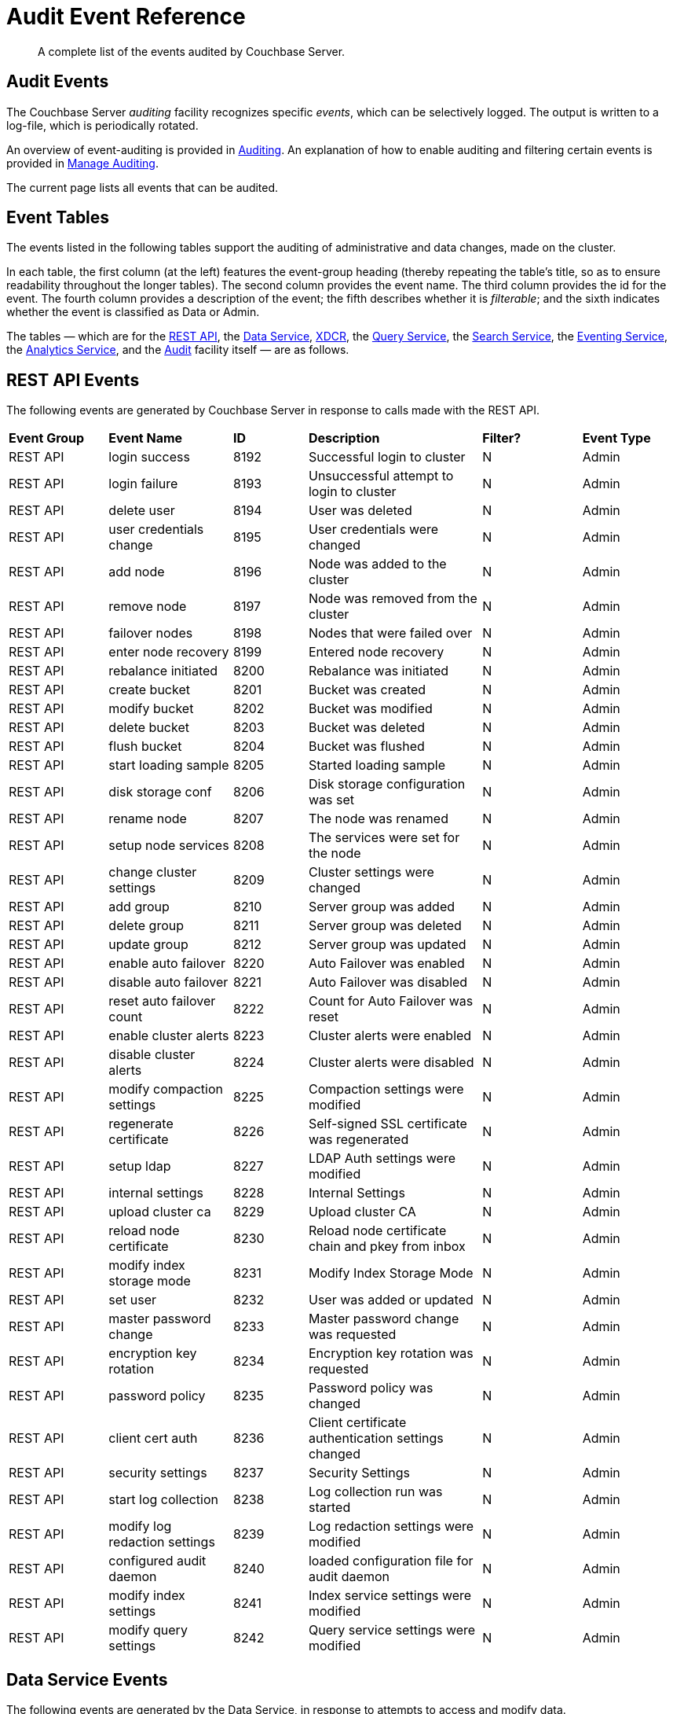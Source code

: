 = Audit Event Reference

[abstract]
A complete list of the events audited by Couchbase Server.

== Audit Events

The Couchbase Server _auditing_ facility recognizes specific _events_, which can be selectively logged.
The output is written to a log-file, which is periodically rotated.

An overview of event-auditing is provided in xref:learn:security/auditing.adoc[Auditing].
An explanation of how to enable auditing and filtering certain events is provided in xref:manage:manage-security/manage-auditing.adoc[Manage Auditing].

The current page lists all events that can be audited.

== Event Tables

The events listed in the following tables support the auditing of administrative and data changes, made on the cluster.

In each table, the first column (at the left) features the event-group heading (thereby repeating the table’s title, so as to ensure readability throughout the longer tables).
The second column provides the event name.
The third column provides the id for the event.
The fourth column provides a description of the event; the fifth describes whether it is _filterable_; and the sixth indicates whether the event is classified as Data or Admin.

The tables — which are for the xref:audit-event-reference:audit-event-reference.adoc#rest-api-event-list-table[REST API], the xref:audit-event-reference:audit-event-reference.adoc#data-service-event-list-table[Data Service], xref:audit-event-reference:audit-event-reference.adoc#xdcr-event-list-table[XDCR], the xref:audit-event-reference:audit-event-reference.adoc#query-service-event-list-table[Query Service], the xref:audit-event-reference:audit-event-reference.adoc#search-service-event-list-table[Search Service], the xref:audit-event-reference:audit-event-reference.adoc#eventing-service-event-list-table[Eventing Service], the xref:audit-event-reference:audit-event-reference.adoc#analytics-service-event-list-table[Analytics Service], and the xref:audit-event-reference:audit-event-reference.adoc#audit-event-list-table[Audit] facility itself — are as follows.

[#rest-api-event-list-table]
== REST API Events

The following events are generated by Couchbase Server in response to calls made with the REST API.

[cols="4,5,3,7,4,4"]
|===
| *Event Group* | *Event Name* | *ID* | *Description* | *Filter?* | *Event Type*
| REST API | login success | 8192 | Successful login to cluster | N | Admin
| REST API | login failure | 8193 | Unsuccessful attempt to login to cluster | N | Admin
| REST API | delete user | 8194 | User was deleted | N | Admin
| REST API | user credentials change | 8195 | User credentials were changed | N | Admin
| REST API | add node | 8196 | Node was added to the cluster | N | Admin
| REST API | remove node | 8197 | Node was removed from the cluster | N | Admin
| REST API | failover nodes | 8198 | Nodes that were failed over | N | Admin
| REST API | enter node recovery | 8199 | Entered node recovery | N | Admin
| REST API | rebalance initiated | 8200 | Rebalance was initiated | N | Admin
| REST API | create bucket |  8201 |Bucket was created | N | Admin
| REST API | modify bucket | 8202 | Bucket was modified | N | Admin
| REST API | delete bucket | 8203 | Bucket was deleted | N | Admin
| REST API | flush bucket | 8204 | Bucket was flushed | N | Admin
| REST API | start loading sample | 8205 | Started loading sample | N | Admin
| REST API | disk storage conf | 8206 | Disk storage configuration was set | N | Admin
| REST API | rename node | 8207 | The node was renamed | N | Admin
| REST API | setup node services | 8208 | The services were set for the node | N | Admin
| REST API | change cluster settings | 8209 | Cluster settings were changed | N | Admin
| REST API | add group | 8210 | Server group was added | N | Admin
| REST API | delete group | 8211 | Server group was deleted | N | Admin
| REST API | update group| 8212 | Server group was updated | N | Admin
| REST API | enable auto failover | 8220 | Auto Failover was enabled | N | Admin
| REST API | disable auto failover | 8221 | Auto Failover was disabled | N | Admin
| REST API | reset auto failover count | 8222 | Count for Auto Failover was reset | N | Admin
| REST API | enable cluster alerts | 8223 | Cluster alerts were enabled | N | Admin
| REST API | disable cluster alerts | 8224 | Cluster alerts were disabled | N | Admin
| REST API | modify compaction settings | 8225 | Compaction settings were modified | N | Admin
| REST API | regenerate certificate | 8226 | Self-signed SSL certificate was regenerated | N | Admin
| REST API | setup ldap | 8227 | LDAP Auth settings were modified | N | Admin
| REST API | internal settings | 8228 | Internal Settings | N | Admin
| REST API | upload cluster ca | 8229 | Upload cluster CA | N | Admin
| REST API | reload node certificate | 8230 | Reload node certificate chain and pkey from inbox | N | Admin
| REST API | modify index storage mode | 8231 | Modify Index Storage Mode | N | Admin
| REST API | set user | 8232 | User was added or updated | N | Admin
| REST API | master password change | 8233 | Master password change was requested | N | Admin
| REST API | encryption key rotation | 8234 | Encryption key rotation was requested | N | Admin
| REST API | password policy | 8235 | Password policy was changed | N | Admin
| REST API | client cert auth | 8236 | Client certificate authentication settings changed | N | Admin
| REST API | security settings | 8237 | Security Settings | N | Admin
| REST API | start log collection | 8238 | Log collection run was started | N | Admin
| REST API | modify log redaction settings | 8239 | Log redaction settings were modified | N | Admin
| REST API | configured audit daemon | 8240 | loaded configuration file for audit daemon | N | Admin
| REST API | modify index settings | 8241 | Index service settings were modified | N | Admin
| REST API | modify query settings | 8242 | Query service settings were modified | N | Admin
|===

[#data-service-event-list-table]
== Data Service Events

The following events are generated by the Data Service, in response to attempts to access and modify data.

[cols="8,10,7,13,8,8"]
|===
| *Event Group* | *Event Name* | *ID* | *Description* | *Filter?* | *Event Type*
| Data Service | opened DCP connection | 20480 | opened DCP connection | N | Admin
| Data Service | authentication failed | 20481 | authentication failed | N | Admin
| Data Service | external memcached bucket flush | 20482 | External user flushed the content of a memcached bucket | N | Admin
| Data Service | invalid packet | 20483 | Rejected an invalid packet | N | Admin
| Data Service | command access failure | 20484 | Rejected access to a command | N | Admin
| Data Service | authentication succeeded | 20485 | Authentication to the cluster succeeded | N | Admin
| Data Service | privilege debug configured | 20486 | The state of the privilege debug mode changed | N | Admin
| Data Service | privilege debug | 20487 | Access to a resource was granted due to privilege debug | N | Admin
| Data Service | document read | 20488 | Document was read | Y | Data
| Data Service | document locked | 20489 | Document was locked | Y | Data
| Data Service | document modify | 20490 | Document was modified | Y | Data
| Data Service | document delete | 20491 | Document was deleted | Y | Data
|===

[#xdcr-event-list-table]
== XDCR Events

The following events are generated by XDCR.

[options="header", cols="8,10,7,13,8,8"]
|===
| Event Group | Event Name | ID | Description | Filter? | Event Type

| XDCR | remote cluster ref creation | 16384 | created remote cluster ref | N | Admin
| XDCR | remote cluster ref update | 16385 | updated remote cluster ref | N | Admin
| XDCR | remote cluster ref deletion | 16386 | deleted remote cluster ref | N | Admin
| XDCR | replication creation | 16387 | created replication | N | Admin
| XDCR | replication pause | 16388 | paused replication | N | Admin
| XDCR | replication resume | 16389| resumed replication | N | Admin
| XDCR | replication cancellation | 16390 | canceled replication | N | Admin
| XDCR | default replication settings update | 16391 | updated default replication settings | N | Admin
| XDCR | individual replication settings update | 16392 | updated individual replication settings | N | Admin
| XDCR | bucket settings update | 16393 | updated bucket settings | N | Admin
|===

[#query-service-event-list-table]
== Query Service Events

The following events are generated by the Query Service, in response to statement-executions and API access-attempts.

[cols="8,10,7,13,8,8"]
|===
| *Event Group* | *Event Name* | *ID* | *Description* | *Filter?* | *Event Type*
| Query Service | SELECT statement | 28672 | A N1QL SELECT statement was executed | Y | Data
| Query Service | EXPLAIN statement | 28673 | A N1QL EXPLAIN statement was executed | Y | Data
| Query Service | PREPARE statement | 28674 | A N1QL PREPARE statement was executed | Y | Data
| Query Service | INFER statement | 28675 | A N1QL INFER statement was executed | Y | Data
| Query Service | INSERT statement | 28676 | A N1QL INSERT statement was executed | Y | Data
| Query Service | UPSERT statement | 28677 | A N1QL UPSERT statement was executed | Y | Data
| Query Service | DELETE statement | 28678 | A N1QL DELETE statement was executed | Y | Data
| Query Service | UPDATE statement | 28679 | A N1QL UPDATE statement was executed | Y | Data
| Query Service | MERGE statement | 28680 | A N1QL MERGE statement was executed | Y | Data
| Query Service | CREATE INDEX statement | 28681 | A N1QL CREATE INDEX statement was executed | Y | Data
| Query Service | DROP INDEX statement | 28682 | A N1QL DROP INDEX statement was executed | Y | Data
| Query Service | ALTER INDEX statement | 28683 | A N1QL ALTER INDEX statement was executed | Y | Data
| Query Service | BUILD INDEX statement | 28684 | A N1QL BUILD INDEX statement was executed | Y | Data
| Query Service | GRANT ROLE statement | 28685 | A N1QL GRANT ROLE statement was executed | Y | Admin
| Query Service | REVOKE ROLE statement | 28686 | A N1QL REVOKE ROLE statement was executed | Y | Admin
| Query Service | UNRECOGNIZED statement | 28687 | An unrecognized statement was received by the N1QL query engine | Y | Admin
| Query Service | CREATE PRIMARY INDEX statement | 28688 | A N1QL CREATE PRIMARY INDEX statement was executed | Y | Data
| Query Service | /admin/stats API request | 28689 | An HTTP request was made to the API at /admin/stats | Y | Admin
| Query Service | /admin/vitals API request | 28690 | An HTTP request was made to the API at /admin/vitals | Y | Admin
| Query Service | /admin/prepareds API request | 28691 | An HTTP request was made to the API at /admin/prepareds | Y | Admin
| Query Service | /admin/active_requests API request | 28692 | An HTTP request was made to the API at /admin/active_requests | Y | Admin
| Query Service | /admin/indexes/prepareds API request | 28693 |An HTTP request was made to the API at /admin/indexes/prepareds | Y | Admin
| Query Service | /admin/indexes/active_requests API request | 28694 | An HTTP request was made to the API at /admin/indexes/active_requests | Y | Admin
| Query Service | /admin/indexes/completed_requests API request | 28695 | An HTTP request was made to the API at /admin/indexes/completed_requests | Y | Admin
| Query Service | /admin/ping API request | 28697 | An HTTP request was made to the API at /admin/ping | Y | Admin
| Query Service | /admin/config API request | 28698 | An HTTP request was made to the API at /admin/config | Y | Admin
| Query Service | /admin/ssl_cert API request | 28699 | An HTTP request was made to the API at /admin/ssl_cert | Y | Admin
| Query Service | /admin/settings API request | 28700 | An HTTP request was made to the API at /admin/settings | Y | Admin
| Query Service | /admin/clusters API request | 28701 | An HTTP request was made to the API at /admin/clusters | Y | Admin
| Query Service | /admin/completed_requests API request | 28702 | An HTTP request was made to the API at /admin/completed_requests | Y | Admin
| Query Service | N1QL configuration | 28703 | States that N1QL is using audit configuration with specified uuid | N | Admin
|===

[#search-service-event-list-table]
== Search Service Events

The following events are generated by the Search Service, in response to index and configuration changes, garbage collection, and resource profiling.

[cols="8,10,7,13,8,8"]
|===
| *Event Group* | *Event Name* | *ID* | *Description* | *Filter?* | *Event Type*
| Search Service | Delete index | 24576 | FTS index was deleted | N | Data
| Search Service | Create/Update index | 24577 | FTS index was created/Updated | N | Data
| Search Service | Control index | 24579 | FTS index control command was issued | N | Data
| Search Service | Config refresh | 24580 | FTS config was refreshed | N | Admin
| Search Service | Config replan | 24581 | FTS config was replanned | N | Admin
| Search Service | GC run | 24582 | GC run was triggered | N | Admin
| Search Service | CPU profile | 24583 | CPU profiling was started | N | Admin
| Search Service | Memory profile | 24584 | Memory profiling was started | N | Admin
|===

[#eventing-service-event-list-table]
== Eventing Service Events

The following events are generated by the Eventing Service, in response to the definition, deployment, and execution of functions; debugging activities; configuration changes; and the importing and exporting of functions.

[cols="8,10,7,13,8,8"]
|===
| *Event Group* | *Event Name* | *ID* | *Description* | *Filter?* | *Event Type*
| Eventing Service | Create Function | 32768 | Eventing function definition was created or updated | Y | Admin
| Eventing Service | Delete Function | 32769 | Eventing function definition was deleted | Y | Admin
| Eventing Service | Fetch Functions | 32770 | Eventing function definition was read | Y | Admin
| Eventing Service | List Deployed | 32771 | Eventing deployed functions list was read | Y | Admin
| Eventing Service | Fetch Drafts | 32772 | Eventing function draft definitions were read | Y | Admin
| Eventing Service | Delete Drafts | 32773 | Eventing function draft definitions were deleted | Y | Admin
| Eventing Service | Save Draft | 32774 | Save a draft definition to the store | Y | Admin
| Eventing Service | Start Debug | 32775 | Start eventing function debugger | Y | Admin
| Eventing Service | Stop Debug | 32776 |Stop eventing function debugger | Y | Admin
| Eventing Service | Start Tracing | 32777 | Start tracing eventing function execution | Y | Admin
| Eventing Service | Stop Tracing | 32778 | Stop tracing eventing function execution | Y | Admin
| Eventing Service | Set Settings | 32779 | Save settings for a given app | Y | Admin
| Eventing Service | Fetch Config | 32780 | Get config for eventing | Y | Admin
| Eventing Service | Save Config | 32781 | Save config for eventing | Y | Admin
| Eventing Service | Cleanup Eventing | 32782 | Clears up app definitions and settings from metakv | Y | Admin
| Eventing Service | Get Settings | 32783 | Get settings for a given app | Y | Admin
| Eventing Service | Import Functions | 32784 | Import a list of functions | Y | Admin
| Eventing Service | Export Functions | 32785 | Export the list of functions | Y | Admin
| Eventing Service | List Running | 32786 | Eventing running function list was read | Y | Admin
|===

[#analytics-service-event-list-table]
== Analytics Service Events

The following events are generated by the Analytics Service, in response to configuration changes.

[cols="8,10,7,13,8,8"]
|===
| *Event Group* | *Event Name* | *ID* | *Description* | *Filter?* | *Event Type*
| Analytics Service | Service configuration change | 36865 | A successful service configuration change was made | Y | Admin
| Analytics Service | Node configuration change | 36866 | A successful node configuration change was made | Y | Admin
|===

[#audit-event-list-table]
== Audit Events

The following events are generated by the audit daemon itself.

[cols="8,10,7,13,8,8"]
|===
| *Event Group* | *Event Name* | *ID* | *Description* | *Filter?* | *Event Type*
| Audit | configured audit daemon | 4096 | Loaded configuration file for audit daemon | N | Admin
| Audit | shutting down audit daemon | 4097 | The audit daemon is being shut down | N | Admin
|===
